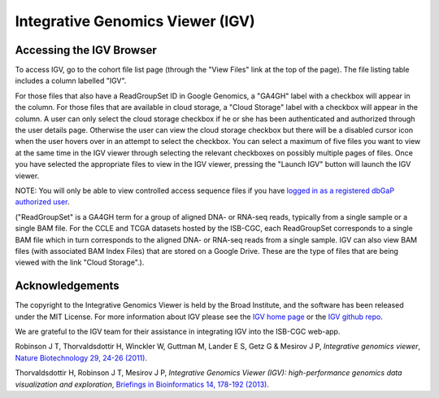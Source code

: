 *********************************
Integrative Genomics Viewer (IGV)
*********************************

Accessing the IGV Browser
-------------------------

To access IGV, go to the cohort file list page (through the "View Files" link at the top of the page). The file listing table includes a column labelled "IGV".

For those files that also have a ReadGroupSet ID in Google Genomics, a "GA4GH" label with a checkbox will appear in the column.  For those files that are available in cloud storage, a "Cloud Storage" label with a checkbox will appear in the column. A user can only select the cloud storage checkbox if he or she has been authenticated and authorized through the user details page. Otherwise the user can view the cloud storage checkbox but there will be a disabled cursor icon when the user hovers over in an attempt to select the checkbox. You can select a maximum of five files you want to view at the same time in the IGV viewer through selecting the relevant checkboxes on possibly multiple pages of files.  Once you have selected the appropriate files to view in the IGV viewer, pressing the "Launch IGV" button will launch the IGV viewer.

NOTE:  You will only be able to view controlled access sequence files if you have `logged in as a registered dbGaP authorized user <Gaining-Access-To-TCGA-Contolled-Access-Data.html>`_.

("ReadGroupSet" is a GA4GH term for a group of aligned DNA- or RNA-seq reads, 
typically from a single sample or a single BAM file.
For the CCLE and TCGA datasets hosted by the ISB-CGC, each ReadGroupSet corresponds to a single BAM file which
in turn corresponds to the aligned DNA- or RNA-seq reads from a single sample. IGV can also view BAM files (with associated BAM Index Files) that are stored on a Google Drive.  These are the type of files that are being viewed with the link "Cloud Storage".).

Acknowledgements
----------------

The copyright to the Integrative Genomics Viewer is held by the Broad Institute, and the software has been 
released under the MIT License.  For more information about IGV please see the 
`IGV home page <http://www.broadinstitute.org/software/igv/home>`_ or the 
`IGV github repo <https://github.com/igvteam/igv>`_.

We are grateful to the IGV team for their assistance in integrating IGV into the ISB-CGC web-app.

Robinson J T, Thorvaldsdottir H, Winckler W, Guttman M, Lander E S, Getz G & Mesirov J P, *Integrative genomics viewer*, 
`Nature Biotechnology 29, 24-26 (2011) <http://www.nature.com/nbt/journal/v29/n1/abs/nbt.1754.html>`_.

Thorvaldsdottir H, Robinson J T, Mesirov J P, 
*Integrative Genomics Viewer (IGV): high-performance genomics data visualization and exploration*,
`Briefings in Bioinformatics 14, 178-192 (2013) <http://bib.oxfordjournals.org/content/14/2/178.full?keytype=ref&%2520ijkey=qTgjFwbRBAzRZWC>`_.
